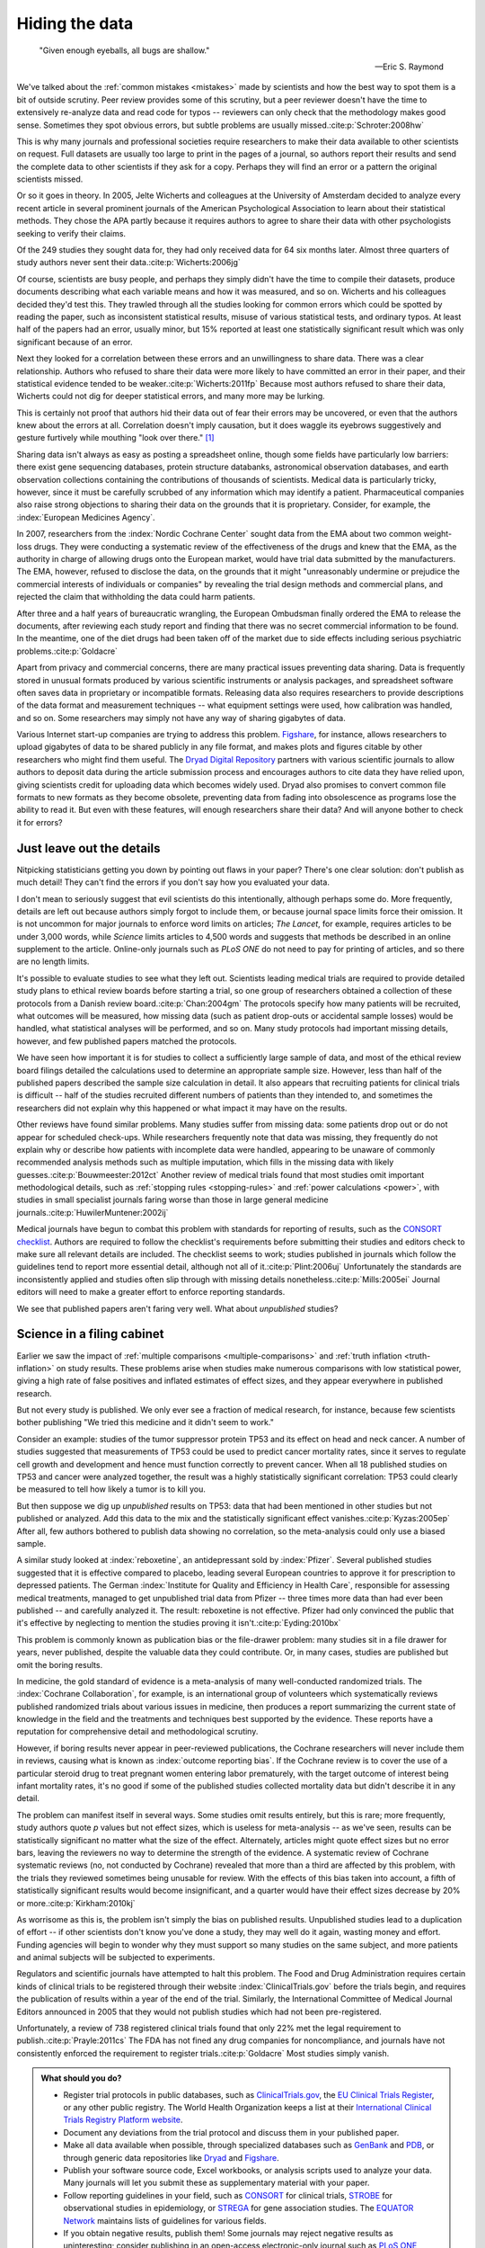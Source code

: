 .. index:: open data

.. _hiding-data:

***************
Hiding the data
***************

.. epigraph::

    "Given enough eyeballs, all bugs are shallow." 

    -- Eric S. Raymond

We've talked about the :ref:`common mistakes <mistakes>` made by scientists and
how the best way to spot them is a bit of outside scrutiny. Peer review provides
some of this scrutiny, but a peer reviewer doesn't have the time to extensively
re-analyze data and read code for typos -- reviewers can only check that the
methodology makes good sense. Sometimes they spot obvious errors, but subtle
problems are usually missed.\ :cite:p:`Schroter:2008hw`

This is why many journals and professional societies require researchers to make
their data available to other scientists on request. Full datasets are usually
too large to print in the pages of a journal, so authors report their results
and send the complete data to other scientists if they ask for a copy. Perhaps
they will find an error or a pattern the original scientists missed.

Or so it goes in theory. In 2005, Jelte Wicherts and colleagues at the
University of Amsterdam decided to analyze every recent article in several
prominent journals of the American Psychological Association to learn about
their statistical methods. They chose the APA partly because it requires authors
to agree to share their data with other psychologists seeking to verify their
claims.

Of the 249 studies they sought data for, they had only received data for 64 six
months later. Almost three quarters of study authors never sent their data.\
:cite:p:`Wicherts:2006jg`

.. index:: p value; errors in calculation

Of course, scientists are busy people, and perhaps they simply didn't have the
time to compile their datasets, produce documents describing what each variable
means and how it was measured, and so on. Wicherts and his colleagues decided
they'd test this. They trawled through all the studies looking for common errors
which could be spotted by reading the paper, such as inconsistent statistical
results, misuse of various statistical tests, and ordinary typos. At least half
of the papers had an error, usually minor, but 15% reported at least one
statistically significant result which was only significant because of an error.

Next they looked for a correlation between these errors and an unwillingness to
share data. There was a clear relationship. Authors who refused to share their
data were more likely to have committed an error in their paper, and their
statistical evidence tended to be weaker.\ :cite:p:`Wicherts:2011fp` Because
most authors refused to share their data, Wicherts could not dig for deeper
statistical errors, and many more may be lurking.

This is certainly not proof that authors hid their data out of fear their errors
may be uncovered, or even that the authors knew about the errors at
all. Correlation doesn't imply causation, but it does waggle its eyebrows
suggestively and gesture furtively while mouthing "look over there."  [#xkcd]_

Sharing data isn't always as easy as posting a spreadsheet online, though some
fields have particularly low barriers: there exist gene sequencing databases,
protein structure databanks, astronomical observation databases, and earth
observation collections containing the contributions of thousands of
scientists. Medical data is particularly tricky, however, since it must be
carefully scrubbed of any information which may identify a
patient. Pharmaceutical companies also raise strong objections to sharing their
data on the grounds that it is proprietary. Consider, for example, the
:index:`European Medicines Agency`.

In 2007, researchers from the :index:`Nordic Cochrane Center` sought data from
the EMA about two common weight-loss drugs. They were conducting a systematic
review of the effectiveness of the drugs and knew that the EMA, as the authority
in charge of allowing drugs onto the European market, would have trial data
submitted by the manufacturers. The EMA, however, refused to disclose the data,
on the grounds that it might "unreasonably undermine or prejudice the commercial
interests of individuals or companies" by revealing the trial design methods and
commercial plans, and rejected the claim that withholding the data could harm
patients.

After three and a half years of bureaucratic wrangling, the European Ombudsman
finally ordered the EMA to release the documents, after reviewing each study
report and finding that there was no secret commercial information to be
found. In the meantime, one of the diet drugs had been taken off of the market
due to side effects including serious psychiatric problems.\ :cite:p:`Goldacre`

Apart from privacy and commercial concerns, there are many practical issues
preventing data sharing. Data is frequently stored in unusual formats produced
by various scientific instruments or analysis packages, and spreadsheet software
often saves data in proprietary or incompatible formats. Releasing data also
requires researchers to provide descriptions of the data format and measurement
techniques -- what equipment settings were used, how calibration was handled,
and so on. Some researchers may simply not have any way of sharing gigabytes of
data.

.. index:: Figshare, Dryad Digital Repository

Various Internet start-up companies are trying to address this
problem. `Figshare <http://figshare.com/>`__, for instance, allows researchers
to upload gigabytes of data to be shared publicly in any file format, and makes
plots and figures citable by other researchers who might find them useful. The
`Dryad Digital Repository <http://datadryad.org/>`__ partners with various
scientific journals to allow authors to deposit data during the article
submission process and encourages authors to cite data they have relied upon,
giving scientists credit for uploading data which becomes widely used. Dryad
also promises to convert common file formats to new formats as they become
obsolete, preventing data from fading into obsolescence as programs lose the
ability to read it. But even with these features, will enough researchers share
their data? And will anyone bother to check it for errors?

.. _omit-details:

Just leave out the details
--------------------------

Nitpicking statisticians getting you down by pointing out flaws in your paper?
There's one clear solution: don't publish as much detail! They can't find the
errors if you don't say how you evaluated your data.

I don't mean to seriously suggest that evil scientists do this intentionally,
although perhaps some do. More frequently, details are left out because authors
simply forgot to include them, or because journal space limits force their
omission. It is not uncommon for major journals to enforce word limits on
articles; *The Lancet*, for example, requires articles to be under 3,000 words,
while *Science* limits articles to 4,500 words and suggests that methods be
described in an online supplement to the article. Online-only journals such as
*PLoS ONE* do not need to pay for printing of articles, and so there are no
length limits.

.. index:: clinical trial protocol; reporting

It's possible to evaluate studies to see what they left out. Scientists leading
medical trials are required to provide detailed study plans to ethical review
boards before starting a trial, so one group of researchers obtained a
collection of these protocols from a Danish review board.\ :cite:p:`Chan:2004gm`
The protocols specify how many patients will be recruited, what outcomes will be
measured, how missing data (such as patient drop-outs or accidental sample
losses) would be handled, what statistical analyses will be performed, and so
on. Many study protocols had important missing details, however, and few
published papers matched the protocols.

We have seen how important it is for studies to collect a sufficiently large
sample of data, and most of the ethical review board filings detailed the
calculations used to determine an appropriate sample size. However, less than
half of the published papers described the sample size calculation in detail. It
also appears that recruiting patients for clinical trials is difficult -- half
of the studies recruited different numbers of patients than they intended to,
and sometimes the researchers did not explain why this happened or what impact
it may have on the results.

.. index:: stopping rules; omitted, multiple imputation

Other reviews have found similar problems. Many studies suffer from missing
data: some patients drop out or do not appear for scheduled check-ups. While
researchers frequently note that data was missing, they frequently do not
explain why or describe how patients with incomplete data were handled,
appearing to be unaware of commonly recommended analysis methods such as
multiple imputation, which fills in the missing data with likely guesses.\
:cite:p:`Bouwmeester:2012ct` Another review of medical trials found that most
studies omit important methodological details, such as :ref:`stopping rules
<stopping-rules>` and :ref:`power calculations <power>`, with studies in small
specialist journals faring worse than those in large general medicine journals.\
:cite:p:`HuwilerMuntener:2002ij`

.. index:: ! CONSORT, reporting guidelines

Medical journals have begun to combat this problem with standards for reporting
of results, such as the `CONSORT checklist
<http://www.consort-statement.org/>`_. Authors are required to follow the
checklist's requirements before submitting their studies and editors check to
make sure all relevant details are included. The checklist seems to work;
studies published in journals which follow the guidelines tend to report more
essential detail, although not all of it.\ :cite:p:`Plint:2006uj` Unfortunately
the standards are inconsistently applied and studies often slip through with
missing details nonetheless.\ :cite:p:`Mills:2005ei` Journal editors will need
to make a greater effort to enforce reporting standards.

We see that published papers aren't faring very well. What about *unpublished*
studies?

.. index:: publication bias, file-drawer problem, TP53

Science in a filing cabinet
---------------------------

Earlier we saw the impact of :ref:`multiple comparisons <multiple-comparisons>`
and :ref:`truth inflation <truth-inflation>` on study results. These problems
arise when studies make numerous comparisons with low statistical power, giving
a high rate of false positives and inflated estimates of effect sizes, and they
appear everywhere in published research.

But not every study is published. We only ever see a fraction of medical
research, for instance, because few scientists bother publishing "We tried this
medicine and it didn't seem to work."

Consider an example: studies of the tumor suppressor protein TP53 and its effect
on head and neck cancer. A number of studies suggested that measurements of TP53
could be used to predict cancer mortality rates, since it serves to regulate
cell growth and development and hence must function correctly to prevent
cancer. When all 18 published studies on TP53 and cancer were analyzed together,
the result was a highly statistically significant correlation: TP53 could
clearly be measured to tell how likely a tumor is to kill you.

But then suppose we dig up *unpublished* results on TP53: data that had been
mentioned in other studies but not published or analyzed. Add this data to the
mix and the statistically significant effect vanishes.\ :cite:p:`Kyzas:2005ep`
After all, few authors bothered to publish data showing no correlation, so the
meta-analysis could only use a biased sample.

A similar study looked at :index:`reboxetine`, an antidepressant sold by
:index:`Pfizer`. Several published studies suggested that it is effective
compared to placebo, leading several European countries to approve it for
prescription to depressed patients. The German :index:`Institute for Quality and
Efficiency in Health Care`, responsible for assessing medical treatments,
managed to get unpublished trial data from Pfizer -- three times more data than
had ever been published -- and carefully analyzed it. The result: reboxetine is
not effective. Pfizer had only convinced the public that it's effective by
neglecting to mention the studies proving it isn't.\ :cite:p:`Eyding:2010bx`

This problem is commonly known as publication bias or the file-drawer problem:
many studies sit in a file drawer for years, never published, despite the
valuable data they could contribute. Or, in many cases, studies are published
but omit the boring results.

In medicine, the gold standard of evidence is a meta-analysis of many
well-conducted randomized trials. The :index:`Cochrane Collaboration`, for
example, is an international group of volunteers which systematically reviews
published randomized trials about various issues in medicine, then produces a
report summarizing the current state of knowledge in the field and the
treatments and techniques best supported by the evidence. These reports have a
reputation for comprehensive detail and methodological scrutiny.

However, if boring results never appear in peer-reviewed publications, the
Cochrane researchers will never include them in reviews, causing what is known
as :index:`outcome reporting bias`. If the Cochrane review is to cover the use
of a particular steroid drug to treat pregnant women entering labor prematurely,
with the target outcome of interest being infant mortality rates, it's no good
if some of the published studies collected mortality data but didn't describe it
in any detail.

The problem can manifest itself in several ways. Some studies omit results
entirely, but this is rare; more frequently, study authors quote *p* values but
not effect sizes, which is useless for meta-analysis -- as we've seen, results
can be statistically significant no matter what the size of the
effect. Alternately, articles might quote effect sizes but no error bars,
leaving the reviewers no way to determine the strength of the evidence. A
systematic review of Cochrane systematic reviews (no, not conducted by Cochrane)
revealed that more than a third are affected by this problem, with the trials
they reviewed sometimes being unusable for review. With the effects of this bias
taken into account, a fifth of statistically significant results would become
insignificant, and a quarter would have their effect sizes decrease by 20% or
more.\ :cite:p:`Kirkham:2010kj`

As worrisome as this is, the problem isn't simply the bias on published
results. Unpublished studies lead to a duplication of effort -- if other
scientists don't know you've done a study, they may well do it again, wasting
money and effort. Funding agencies will begin to wonder why they must support so
many studies on the same subject, and more patients and animal subjects will be
subjected to experiments.

.. index:: clinical trial protocol; registration

Regulators and scientific journals have attempted to halt this problem. The Food
and Drug Administration requires certain kinds of clinical trials to be
registered through their website :index:`ClinicalTrials.gov` before the trials
begin, and requires the publication of results within a year of the end of the
trial. Similarly, the International Committee of Medical Journal Editors
announced in 2005 that they would not publish studies which had not been
pre-registered.

Unfortunately, a review of 738 registered clinical trials found that only 22%
met the legal requirement to publish.\ :cite:p:`Prayle:2011cs` The FDA has not
fined any drug companies for noncompliance, and journals have not consistently
enforced the requirement to register trials.\ :cite:p:`Goldacre` Most studies
simply vanish.

.. index:: clinical trial protocol; databases, CONSORT, STROBE, STREGA, EQUATOR

.. admonition:: What should you do?

   * Register trial protocols in public databases, such as `ClinicalTrials.gov
     <http://clinicaltrials.gov/>`__, the `EU Clinical Trials Register
     <https://www.clinicaltrialsregister.eu/>`__, or any other public
     registry. The World Health Organization keeps a list at their
     `International Clinical Trials Registry Platform website
     <http://www.who.int/ictrp/en/>`__.
   * Document any deviations from the trial protocol and discuss them in your
     published paper.
   * Make all data available when possible, through specialized databases such
     as `GenBank <http://www.ncbi.nlm.nih.gov/genbank/>`__ and `PDB
     <http://www.rcsb.org/pdb/home/home.do>`__, or through generic data
     repositories like `Dryad <http://datadryad.org/>`__ and `Figshare
     <http://figshare.com/>`__.
   * Publish your software source code, Excel workbooks, or analysis scripts
     used to analyze your data. Many journals will let you submit these as
     supplementary material with your paper.
   * Follow reporting guidelines in your field, such as `CONSORT
     <http://www.consort-statement.org/>`__ for clinical trials, `STROBE
     <http://www.strobe-statement.org/>`__ for observational studies in
     epidemiology, or `STREGA
     <http://www.plosmedicine.org/article/info:doi/10.1371/journal.pmed.1000022>`__
     for gene association studies. The `EQUATOR Network
     <http://www.equator-network.org/>`__ maintains lists of guidelines for
     various fields.
   * If you obtain negative results, publish them! Some journals may reject
     negative results as uninteresting; consider publishing in an open-access
     electronic-only journal such as `PLoS ONE <http://www.plosone.org/>`__,
     which is peer-reviewed but does not reject studies for being
     uninteresting.

.. [#xkcd]
   Joke shamelessly stolen from the alternate text of http://xkcd.com/552/.
